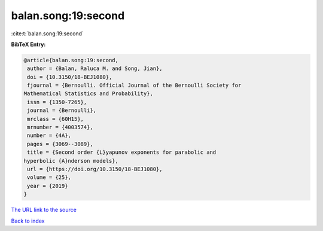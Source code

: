 balan.song:19:second
====================

:cite:t:`balan.song:19:second`

**BibTeX Entry:**

.. code-block:: bibtex

   @article{balan.song:19:second,
    author = {Balan, Raluca M. and Song, Jian},
    doi = {10.3150/18-BEJ1080},
    fjournal = {Bernoulli. Official Journal of the Bernoulli Society for
   Mathematical Statistics and Probability},
    issn = {1350-7265},
    journal = {Bernoulli},
    mrclass = {60H15},
    mrnumber = {4003574},
    number = {4A},
    pages = {3069--3089},
    title = {Second order {L}yapunov exponents for parabolic and
   hyperbolic {A}nderson models},
    url = {https://doi.org/10.3150/18-BEJ1080},
    volume = {25},
    year = {2019}
   }
`The URL link to the source <ttps://doi.org/10.3150/18-BEJ1080}>`_


`Back to index <../By-Cite-Keys.html>`_
